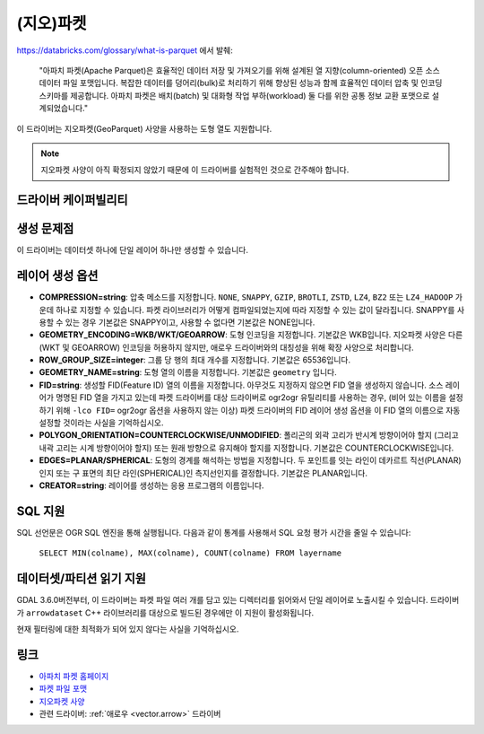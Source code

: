 .. _vector.parquet:

(지오)파켓
============

.. versionadded:: 3.5

.. shortname:: Parquet

.. build_dependencies:: 아파치 애로우 C++ 라이브러리의 파켓 구성 요소

https://databricks.com/glossary/what-is-parquet 에서 발췌:

   "아파치 파켓(Apache Parquet)은 효율적인 데이터 저장 및 가져오기를 위해 설계된 열 지향(column-oriented) 오픈 소스 데이터 파일 포맷입니다. 복잡한 데이터를 덩어리(bulk)로 처리하기 위해 향상된 성능과 함께 효율적인 데이터 압축 및 인코딩 스키마를 제공합니다.
   아파치 파켓은 배치(batch) 및 대화형 작업 부하(workload) 둘 다를 위한 공통 정보 교환 포맷으로 설계되었습니다."

이 드라이버는 지오파켓(GeoParquet) 사양을 사용하는 도형 열도 지원합니다.

.. note::

   지오파켓 사양이 아직 확정되지 않았기 때문에 이 드라이버를 실험적인 것으로 간주해야 합니다.


드라이버 케이퍼빌리티
-------------------

.. supports_create::

.. supports_georeferencing::

.. supports_virtualio::


생성 문제점
---------------

이 드라이버는 데이터셋 하나에 단일 레이어 하나만 생성할 수 있습니다.

레이어 생성 옵션
----------------------

-  **COMPRESSION=string**:
   압축 메소드를 지정합니다. ``NONE``, ``SNAPPY``, ``GZIP``, ``BROTLI``, ``ZSTD``, ``LZ4``, ``BZ2`` 또는 ``LZ4_HADOOP`` 가운데 하나로 지정할 수 있습니다. 파켓 라이브러리가 어떻게 컴파일되었는지에 따라 지정할 수 있는 값이 달라집니다.
   SNAPPY를 사용할 수 있는 경우 기본값은 SNAPPY이고, 사용할 수 없다면 기본값은 NONE입니다.

-  **GEOMETRY_ENCODING=WKB/WKT/GEOARROW**:
   도형 인코딩을 지정합니다. 기본값은 WKB입니다.
   지오파켓 사양은 다른 (WKT 및 GEOARROW) 인코딩을 허용하지 않지만, 애로우 드라이버와의 대칭성을 위해 확장 사양으로 처리합니다.

-  **ROW_GROUP_SIZE=integer**:
   그룹 당 행의 최대 개수를 지정합니다. 기본값은 65536입니다.

-  **GEOMETRY_NAME=string**:
   도형 열의 이름을 지정합니다. 기본값은 ``geometry`` 입니다.

-  **FID=string**:
   생성할 FID(Feature ID) 열의 이름을 지정합니다. 아무것도 지정하지 않으면 FID 열을 생성하지 않습니다.
   소스 레이어가 명명된 FID 열을 가지고 있는데 파켓 드라이버를 대상 드라이버로 ogr2ogr 유틸리티를 사용하는 경우, (비어 있는 이름을 설정하기 위해 ``-lco FID=`` ogr2ogr 옵션을 사용하지 않는 이상) 파켓 드라이버의 FID 레이어 생성 옵션을 이 FID 열의 이름으로 자동 설정할 것이라는 사실을 기억하십시오.

-  **POLYGON_ORIENTATION=COUNTERCLOCKWISE/UNMODIFIED**:
   폴리곤의 외곽 고리가 반시계 방향이어야 할지 (그리고 내곽 고리는 시계 방향이어야 할지) 또는 원래 방향으로 유지해야 할지를 지정합니다. 기본값은 COUNTERCLOCKWISE입니다.

-  **EDGES=PLANAR/SPHERICAL**:
   도형의 경계를 해석하는 방법을 지정합니다. 두 포인트를 잇는 라인이 데카르트 직선(PLANAR)인지 또는 구 표면의 최단 라인(SPHERICAL)인 측지선인지를 결정합니다. 기본값은 PLANAR입니다.

-  **CREATOR=string**:
   레이어를 생성하는 응용 프로그램의 이름입니다.

SQL 지원
--------

SQL 선언문은 OGR SQL 엔진을 통해 실행됩니다. 다음과 같이 통계를 사용해서 SQL 요청 평가 시간을 줄일 수 있습니다:

   ``SELECT MIN(colname), MAX(colname), COUNT(colname) FROM layername``

데이터셋/파티션 읽기 지원
-------------------------

GDAL 3.6.0버전부터, 이 드라이버는 파켓 파일 여러 개를 담고 있는 디렉터리를 읽어와서 단일 레이어로 노출시킬 수 있습니다. 드라이버가 ``arrowdataset`` C++ 라이브러리를 대상으로 빌드된 경우에만 이 지원이 활성화됩니다.

현재 필터링에 대한 최적화가 되어 있지 않다는 사실을 기억하십시오.

링크
-----

-  `아파치 파켓 홈페이지 <https://parquet.apache.org/>`_

-  `파켓 파일 포맷 <https://github.com/apache/parquet-format>`_

-  `지오파켓 사양 <https://github.com/opengeospatial/geoparquet>`_

-  관련 드라이버: :ref:`애로우 <vector.arrow>` 드라이버

